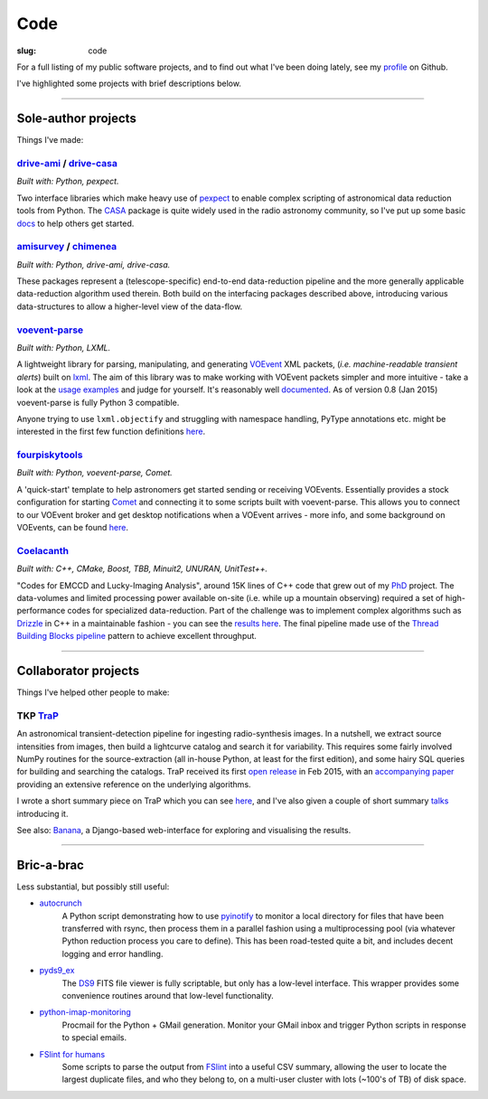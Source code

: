 Code
####
:slug: code


.. raw:: html

    <h3>(See also:
        <a href="http://github.com/timstaley">
            Github profile <i class="fa fa-github"></i>
            </a> )
    </h3>


For a full listing of my public software projects, and to find out what I've been
doing lately, see my `profile`_ on Github.

I've highlighted some projects with brief descriptions below.

-----------

Sole-author projects
====================
Things I've made:


drive-ami_ / drive-casa_
----------------------------
*Built with: Python, pexpect.*

Two interface libraries which make heavy use of `pexpect`_ to enable complex
scripting of astronomical data reduction tools from Python.
The `CASA`_ package is quite widely used in the radio astronomy community,
so I've put up some basic
`docs <http://drive-casa.readthedocs.org/en/latest/>`_
to help others get started.

amisurvey_ / chimenea_
-----------------------
*Built with: Python, drive-ami, drive-casa.*

These packages represent a (telescope-specific) end-to-end data-reduction
pipeline and the more generally applicable data-reduction algorithm used
therein. Both build on the interfacing packages described above, introducing
various data-structures to allow a higher-level view of the data-flow.


voevent-parse_
----------------
*Built with: Python, LXML.*

A lightweight library for parsing, manipulating, and generating
VOEvent_ XML packets, (*i.e. machine-readable transient alerts*)
built on lxml_.
The aim of this library was to make working with VOEvent packets simpler and
more intuitive - take a look at the
`usage examples`_ and judge for yourself.
It's reasonably well
`documented <http://voevent-parse.readthedocs.org/>`_.
As of version 0.8 (Jan 2015) voevent-parse is fully Python 3 compatible.

Anyone trying to use ``lxml.objectify`` and struggling with namespace handling,
PyType annotations etc. might be interested in the first few function
definitions
`here <https://github.com/timstaley/voevent-parse/blob/ce3728a8e189b08d378b72e97b7c4625f9051f9f/voeparse/voevent.py>`_.

fourpiskytools_
----------------
*Built with: Python, voevent-parse, Comet.*

A 'quick-start' template to help astronomers get started sending or receiving
VOEvents. Essentially provides a stock configuration for starting
Comet_ and connecting it to some scripts built with voevent-parse.
This allows you to connect to our VOEvent broker and get desktop
notifications when a VOEvent arrives - more info, and some background on
VOEvents, can be found `here <getting-started-voevents_>`_.



Coelacanth_
-----------
*Built with: C++, CMake, Boost, TBB, Minuit2, UNURAN, UnitTest++.*

"Codes for EMCCD and Lucky-Imaging Analysis", around 15K lines of C++ code that
grew out of my PhD_ project. The data-volumes and limited processing power
available on-site (i.e. while up a mountain observing) required a set of
high-performance codes for specialized data-reduction. Part of the challenge
was to implement complex algorithms such as Drizzle_ in C++ in a maintainable
fashion - you can see the `results here <drizzle implementation_>`_. The final
pipeline made use of the `Thread Building Blocks <TBB_>`_ `pipeline`_ pattern
to achieve excellent throughput.

-----------

Collaborator projects
=====================
Things I've helped other people to make:

TKP TraP_
---------
An astronomical transient-detection pipeline for ingesting radio-synthesis
images. In a nutshell, we extract source intensities from images,
then build a lightcurve catalog and search it for
variability. This requires some fairly involved NumPy routines for the
source-extraction (all in-house Python, at least for the first edition), and
some hairy SQL queries for building and searching the catalogs.
TraP received its first `open release <TraP release_>`_ in Feb 2015, with
an `accompanying paper <TraP paper_>`_ providing an extensive reference on the
underlying algorithms.

I wrote a short summary piece on TraP which you can see `here <TraP post_>`_,
and I've also given a couple of short summary talks_ introducing it.

See also: Banana_, a Django-based
web-interface for exploring and visualising the results.

-----------

Bric-a-brac
===========
Less substantial, but possibly still useful:

- autocrunch_
    A Python script demonstrating how to use `pyinotify`_ to monitor a local
    directory for files that have been transferred with rsync,
    then process them in a parallel fashion using a multiprocessing pool
    (via whatever Python reduction process you care to define).
    This has been road-tested quite a bit, and includes decent
    logging and error handling.

- pyds9_ex_
    The `DS9`_ FITS file viewer is fully scriptable, but only has a low-level
    interface.
    This wrapper provides some convenience routines
    around that low-level functionality.

- python-imap-monitoring_
    Procmail for the Python + GMail generation. Monitor your GMail inbox and
    trigger Python scripts in response to special emails.

- `FSlint for humans`_
    Some scripts to parse the output from FSlint_ into a useful CSV summary,
    allowing the user to locate the largest duplicate files, and who they belong
    to, on a multi-user cluster with lots (~100's of TB) of disk space.





.. _profile: http://github.com/timstaley?tab=repositories 
.. _Github: http://github.com/timstaley
.. _Open Source Report Card: http://osrc.dfm.io/timstaley

.. _Coelacanth: https://github.com/timstaley/coelacanth
.. _PhD: http://uk.arxiv.org/abs/1404.5907
.. _Drizzle: http://en.wikipedia.org/wiki/Drizzle_(image_processing)
.. _Drizzle implementation: https://github.com/timstaley/coelacanth/blob/ec97ae1e39de1336734b8dd09b638c616944b8e0/coela_core/src/implementation/drizzle.cc#L65
.. _TBB: https://www.threadingbuildingblocks.org/
.. _pipeline: http://www.threadingbuildingblocks.org/docs/help/tbb_userguide/Working_on_the_Assembly_Line_pipeline.htm


.. _drive-ami: http://github.com/timstaley/drive-ami
.. _drive-casa: http://github.com/timstaley/drive-casa
.. _pexpect: http://www.noah.org/wiki/pexpect
.. _CASA: http://casa.nrao.edu/

.. _amisurvey: https://github.com/timstaley/amisurvey
.. _chimenea: https://github.com/timstaley/chimenea

.. _voevent-parse: http://github.com/timstaley/voevent-parse
.. _usage examples: http://voevent-parse.readthedocs.org/en/master/examples.html

.. _VOEvent: http://www.ivoa.net/documents/VOEvent/index.html
.. _lxml: http://lxml.de/
.. _fourpiskytools: https://github.com/timstaley/fourpiskytools
.. _Comet: http://comet.transientskp.org/en/1.2.1/
.. _getting-started-voevents: http://4pisky.org/2014/11/12/getting-started-with-voevents/

.. _TraP: http://docs.transientskp.org/
.. _TraP release: https://github.com/transientskp/tkp/
.. _TraP paper: http://adsabs.harvard.edu/cgi-bin/bib_query?arXiv:1503.01526
.. _Banana: https://github.com/transientskp/banana
.. _TraP post: http://4pisky.org/2015/03/06/trap-r2/
.. _talks: {filename}talks.rst


.. _autocrunch: http://github.com/timstaley/autocrunch
.. _pyinotify: http://github.com/seb-m/pyinotify

.. _ds9: http://hea-www.harvard.edu/RD/ds9/site/Home.html
.. _pyds9_ex: https://github.com/timstaley/pyds9_ex

.. _python-imap-monitoring: https://github.com/timstaley/python-imap-monitoring-demo

.. _FSLint: http://en.flossmanuals.net/FSlint/
.. _FSLint for humans: https://github.com/timstaley/lofar_data_management
